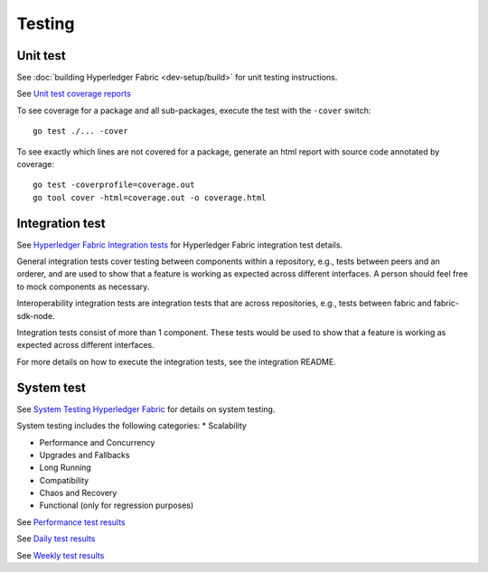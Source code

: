 Testing
=======

Unit test
~~~~~~~~~
See :doc:`building Hyperledger Fabric <dev-setup/build>` for unit testing instructions.

See `Unit test coverage reports <https://jenkins.hyperledger.org/view/fabric/job/fabric-merge-x86_64/>`__

To see coverage for a package and all sub-packages, execute the test with the ``-cover`` switch:

::

    go test ./... -cover

To see exactly which lines are not covered for a package, generate an html report with source
code annotated by coverage:

::

    go test -coverprofile=coverage.out
    go tool cover -html=coverage.out -o coverage.html


Integration test
~~~~~~~~~~~~~~~~
See `Hyperledger Fabric Integration tests <https://github.com/hyperledger/fabric/blob/master/integration/README.rst>`__
for Hyperledger Fabric integration test details.

General integration tests cover testing between components within a repository, e.g., tests between
peers and an orderer, and are used to show that a feature is working as expected across different interfaces.
A person should feel free to mock components as necessary.

Interoperability integration tests are integration tests that are across repositories, e.g., tests
between fabric and fabric-sdk-node.

Integration tests consist of more than 1 component. These tests would be used to show that
a feature is working as expected across different interfaces.

For more details on how to execute the integration tests, see the integration README.


System test
~~~~~~~~~~~
See `System Testing Hyperledger Fabric <https://github.com/hyperledger/fabric-test/blob/master/README.md>`__
for details on system testing.

System testing includes the following categories:
* Scalability

* Performance and Concurrency

* Upgrades and Fallbacks

* Long Running

* Compatibility

* Chaos and Recovery

* Functional (only for regression purposes)

See `Performance test results <http://169.46.120.39:31000/#/>`__

See `Daily test results <https://jenkins.hyperledger.org/view/Daily/>`__

See `Weekly test results <https://jenkins.hyperledger.org/view/Weekly/>`__


.. Licensed under Creative Commons Attribution 4.0 International License
   https://creativecommons.org/licenses/by/4.0/
